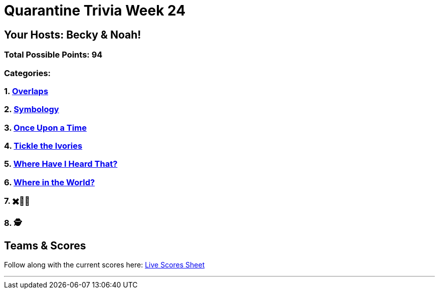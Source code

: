 = Quarantine Trivia Week 24
:basepath: Feb27/questions/round

== Your Hosts: Becky & Noah!

=== Total Possible Points: 94

=== Categories:

=== 1. link:{basepath}1/round1_q.html[Overlaps]
=== 2. link:{basepath}2/round2_q.html[Symbology]
=== 3. link:{basepath}3/round3_q.html[Once Upon a Time]
=== 4. link:{basepath}4/round4_q.html[Tickle the Ivories]
=== 5. link:{basepath}5/round5_q.html[Where Have I Heard That?]
=== 6. link:{basepath}6/round6_q.html[Where in the World?]
=== 7. ✖️🍎🥫
=== 8. 🕵️‍

== Teams & Scores

Follow along with the current scores here:
link:https://docs.google.com/spreadsheets/d/1HqkNrg__EzRc0SV_NL6_IB5SNnmPnrk9s5m9s6HdsBc/edit?usp=sharing[Live Scores Sheet]

'''